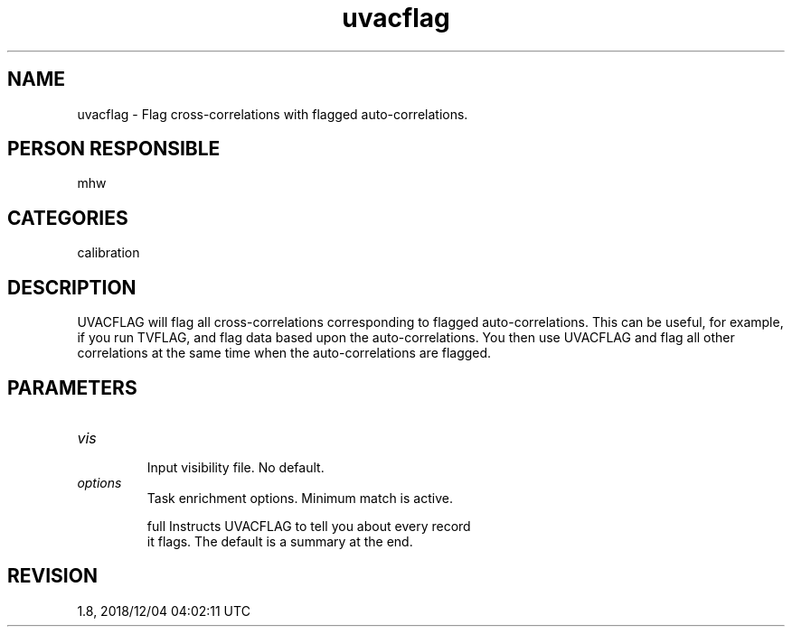 .TH uvacflag 1
.SH NAME
uvacflag - Flag cross-correlations with flagged auto-correlations.
.SH PERSON RESPONSIBLE
mhw
.SH CATEGORIES
calibration
.SH DESCRIPTION
UVACFLAG will flag all cross-correlations corresponding to flagged
auto-correlations.  This can be useful, for example, if you run
TVFLAG, and flag data based upon the auto-correlations.  You then
use UVACFLAG and flag all other correlations at the same time when
the auto-correlations are flagged.
.sp
.SH PARAMETERS
.TP
\fIvis\fP
.nf
  Input visibility file. No default.
.TP
\fIoptions\fP
  Task enrichment options.  Minimum match is active.
.fi
.sp
.nf
  full    Instructs UVACFLAG to tell you about every record
          it flags.  The default is a summary at the end.
.fi
.sp
.SH REVISION
1.8, 2018/12/04 04:02:11 UTC
